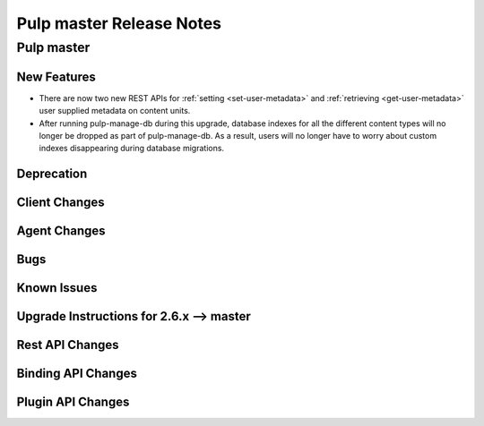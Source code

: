 =========================
Pulp master Release Notes
=========================

Pulp master
===========

New Features
------------

* There are now two new REST APIs for :ref:`setting <set-user-metadata>` and
  :ref:`retrieving <get-user-metadata>` user supplied metadata on content units.
* After running pulp-manage-db during this upgrade, database indexes for all the different content
  types will no longer be dropped as part of pulp-manage-db. As a result, users will no longer have
  to worry about custom indexes disappearing during database migrations.

Deprecation
-----------

Client Changes
--------------

Agent Changes
-------------

Bugs
----

Known Issues
------------

.. _2.6.x_upgrade_to_master:

Upgrade Instructions for 2.6.x --> master
-----------------------------------------

Rest API Changes
----------------

Binding API Changes
-------------------

Plugin API Changes
------------------

